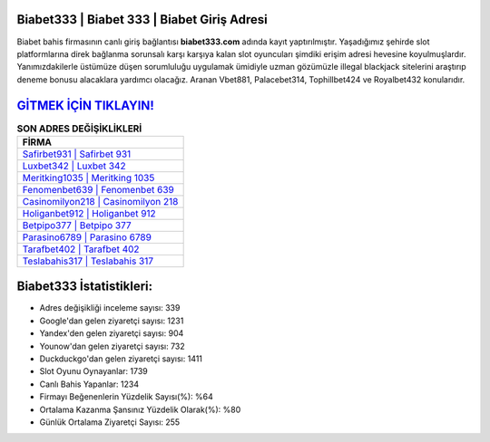 ﻿Biabet333 | Biabet 333 | Biabet Giriş Adresi
===================================

.. image:: images/biabet-giris.jpg
   :width: 600
   
Biabet bahis firmasının canlı giriş bağlantısı **biabet333.com** adında kayıt yaptırılmıştır. Yaşadığımız şehirde slot platformlarına direk bağlanma sorunsalı karşı karşıya kalan slot oyuncuları şimdiki erişim adresi hevesine koyulmuşlardır. Yanımızdakilerle üstümüze düşen sorumluluğu uygulamak ümidiyle uzman gözümüzle illegal blackjack sitelerini araştırıp deneme bonusu alacaklara yardımcı olacağız. Aranan Vbet881, Palacebet314, Tophillbet424 ve Royalbet432 konularıdır.

`GİTMEK İÇİN TIKLAYIN! <https://urlday.cc/git>`_
==============

.. list-table:: **SON ADRES DEĞİŞİKLİKLERİ**
   :widths: 100
   :header-rows: 1

   * - FİRMA
   * - `Safirbet931 | Safirbet 931 <safirbet931-safirbet-931-safirbet-giris-adresi.html>`_
   * - `Luxbet342 | Luxbet 342 <luxbet342-luxbet-342-luxbet-giris-adresi.html>`_
   * - `Meritking1035 | Meritking 1035 <meritking1035-meritking-1035-meritking-giris-adresi.html>`_	 
   * - `Fenomenbet639 | Fenomenbet 639 <fenomenbet639-fenomenbet-639-fenomenbet-giris-adresi.html>`_	 
   * - `Casinomilyon218 | Casinomilyon 218 <casinomilyon218-casinomilyon-218-casinomilyon-giris-adresi.html>`_ 
   * - `Holiganbet912 | Holiganbet 912 <holiganbet912-holiganbet-912-holiganbet-giris-adresi.html>`_
   * - `Betpipo377 | Betpipo 377 <betpipo377-betpipo-377-betpipo-giris-adresi.html>`_	 
   * - `Parasino6789 | Parasino 6789 <parasino6789-parasino-6789-parasino-giris-adresi.html>`_
   * - `Tarafbet402 | Tarafbet 402 <tarafbet402-tarafbet-402-tarafbet-giris-adresi.html>`_
   * - `Teslabahis317 | Teslabahis 317 <teslabahis317-teslabahis-317-teslabahis-giris-adresi.html>`_
	 
Biabet333 İstatistikleri:
===================================	 
* Adres değişikliği inceleme sayısı: 339
* Google'dan gelen ziyaretçi sayısı: 1231
* Yandex'den gelen ziyaretçi sayısı: 904
* Younow'dan gelen ziyaretçi sayısı: 732
* Duckduckgo'dan gelen ziyaretçi sayısı: 1411
* Slot Oyunu Oynayanlar: 1739
* Canlı Bahis Yapanlar: 1234
* Firmayı Beğenenlerin Yüzdelik Sayısı(%): %64
* Ortalama Kazanma Şansınız Yüzdelik Olarak(%): %80
* Günlük Ortalama Ziyaretçi Sayısı: 255
